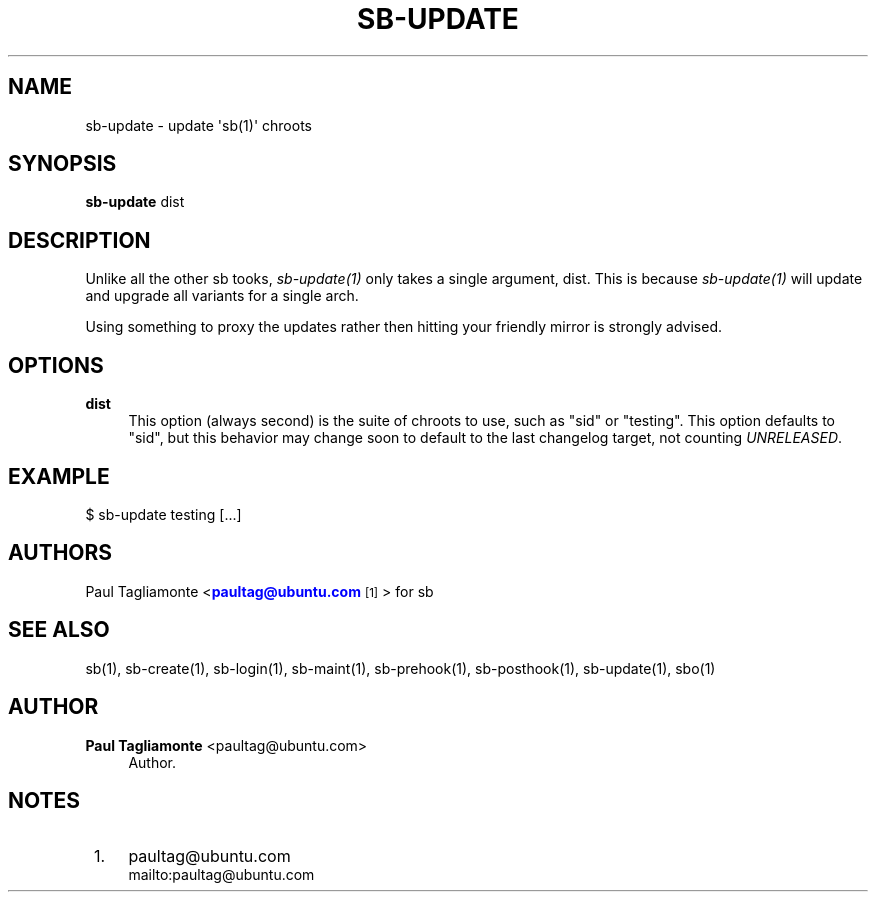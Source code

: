 '\" t
.\"     Title: sb-update
.\"    Author: Paul Tagliamonte <paultag@ubuntu.com>
.\" Generator: DocBook XSL Stylesheets v1.76.1 <http://docbook.sf.net/>
.\"      Date: June 1st 2012
.\"    Manual: sb Manual
.\"    Source: sb-update.txt
.\"  Language: English
.\"
.TH "SB\-UPDATE" "1" "June 1st 2012" "sb\-update\&.txt" "sb Manual"
.\" -----------------------------------------------------------------
.\" * Define some portability stuff
.\" -----------------------------------------------------------------
.\" ~~~~~~~~~~~~~~~~~~~~~~~~~~~~~~~~~~~~~~~~~~~~~~~~~~~~~~~~~~~~~~~~~
.\" http://bugs.debian.org/507673
.\" http://lists.gnu.org/archive/html/groff/2009-02/msg00013.html
.\" ~~~~~~~~~~~~~~~~~~~~~~~~~~~~~~~~~~~~~~~~~~~~~~~~~~~~~~~~~~~~~~~~~
.ie \n(.g .ds Aq \(aq
.el       .ds Aq '
.\" -----------------------------------------------------------------
.\" * set default formatting
.\" -----------------------------------------------------------------
.\" disable hyphenation
.nh
.\" disable justification (adjust text to left margin only)
.ad l
.\" -----------------------------------------------------------------
.\" * MAIN CONTENT STARTS HERE *
.\" -----------------------------------------------------------------
.SH "NAME"
sb-update \- update \*(Aqsb(1)\*(Aq chroots
.SH "SYNOPSIS"
.sp
\fBsb\-update\fR dist
.SH "DESCRIPTION"
.sp
Unlike all the other sb tooks, \fIsb\-update(1)\fR only takes a single argument, dist\&. This is because \fIsb\-update(1)\fR will update and upgrade all variants for a single arch\&.
.sp
Using something to proxy the updates rather then hitting your friendly mirror is strongly advised\&.
.SH "OPTIONS"
.PP
\fBdist\fR
.RS 4
This option (always second) is the suite of chroots to use, such as "sid" or "testing"\&. This option defaults to "sid", but this behavior may change soon to default to the last changelog target, not counting
\fIUNRELEASED\fR\&.
.RE
.SH "EXAMPLE"
.sp
$ sb\-update testing [\&...]
.SH "AUTHORS"
.sp
Paul Tagliamonte <\m[blue]\fBpaultag@ubuntu\&.com\fR\m[]\&\s-2\u[1]\d\s+2> for sb
.SH "SEE ALSO"
.sp
sb(1), sb\-create(1), sb\-login(1), sb\-maint(1), sb\-prehook(1), sb\-posthook(1), sb\-update(1), sbo(1)
.SH "AUTHOR"
.PP
\fBPaul Tagliamonte\fR <\&paultag@ubuntu\&.com\&>
.RS 4
Author.
.RE
.SH "NOTES"
.IP " 1." 4
paultag@ubuntu.com
.RS 4
\%mailto:paultag@ubuntu.com
.RE
